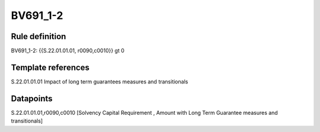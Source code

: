 =========
BV691_1-2
=========

Rule definition
---------------

BV691_1-2: {{S.22.01.01.01, r0090,c0010}} gt 0


Template references
-------------------

S.22.01.01.01 Impact of long term guarantees measures and transitionals


Datapoints
----------

S.22.01.01.01,r0090,c0010 [Solvency Capital Requirement , Amount with Long Term Guarantee measures and transitionals]



